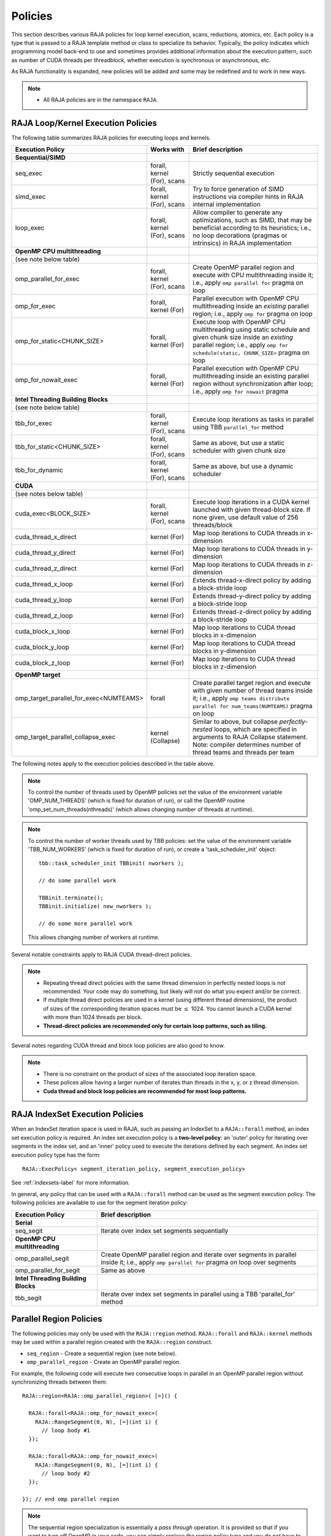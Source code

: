 .. ##
.. ## Copyright (c) 2016-18, Lawrence Livermore National Security, LLC.
.. ##
.. ## Produced at the Lawrence Livermore National Laboratory
.. ##
.. ## LLNL-CODE-689114
.. ##
.. ## All rights reserved.
.. ##
.. ## This file is part of RAJA.
.. ##
.. ## For details about use and distribution, please read RAJA/LICENSE.
.. ##

.. _policies-label:

==================
Policies
==================

This section describes various RAJA policies for loop kernel execution,
scans, reductions, atomics, etc. Each policy is a type that is passed to
a RAJA template method or class to specialize its behavior. Typically, the
policy indicates which programming model back-end to use and sometimes
provides additional information about the execution pattern, such as
number of CUDA threads per threadblock, whether execution is synchronous
or asynchronous, etc.

As RAJA functionality is expanded, new policies will be added and some may
be redefined and to work in new ways.

.. note:: * All RAJA policies are in the namespace ``RAJA``.

-----------------------------------------------------
RAJA Loop/Kernel Execution Policies
-----------------------------------------------------

The following table summarizes RAJA policies for executing loops and kernels.

====================================== ============= ===========================
Execution Policy                       Works with    Brief description
====================================== ============= ===========================
**Sequential/SIMD**
seq_exec                               forall,       Strictly sequential
                                       kernel (For), execution
                                       scans
simd_exec                              forall,       Try to force generation of
                                       kernel (For), SIMD instructions via
                                       scans         compiler hints in RAJA
                                                     internal implementation
loop_exec                              forall,       Allow compiler to generate
                                       kernel (For), any optimizations, such as
                                       scans         SIMD, that may be
                                                     beneficial according to
                                                     its heuristics;
                                                     i.e., no loop decorations
                                                     (pragmas or intrinsics) in
                                                     RAJA implementation
**OpenMP CPU multithreading**
(see note below table)
omp_parallel_for_exec                  forall,       Create OpenMP parallel
                                       kernel (For), region and execute with CPU
                                       scans         multithreading inside it;
                                                     i.e., apply ``omp parallel
                                                     for`` pragma on loop
omp_for_exec                           forall,       Parallel execution with
                                       kernel (For)  OpenMP CPU multithreading
                                                     inside an *existing* 
                                                     parallel region; i.e., 
                                                     apply ``omp for`` pragma 
                                                     on loop
omp_for_static<CHUNK_SIZE>             forall,       Execute loop with OpenMP
                                       kernel (For)  CPU multithreading using
                                                     static schedule and given
                                                     chunk size inside an 
                                                     *existing* parallel region;
                                                     i.e., apply ``omp for  
                                                     schedule(static, 
                                                     CHUNK_SIZE>`` pragma on 
                                                     loop 
omp_for_nowait_exec                    forall,       Parallel execution with
                                       kernel (For)  OpenMP CPU multithreading
                                                     inside an existing parallel
                                                     region without
                                                     synchronization after loop;
                                                     i.e., apply
                                                     ``omp for nowait`` pragma
**Intel Threading Building Blocks**
(see note below table)
tbb_for_exec                           forall,       Execute loop iterations
                                       kernel (For), as tasks in parallel using
                                       scans         TBB ``parallel_for`` method
tbb_for_static<CHUNK_SIZE>             forall,       Same as above, but use
                                       kernel (For), a static scheduler with
                                       scans         given chunk size
tbb_for_dynamic                        forall,       Same as above, but use
                                       kernel (For), a dynamic scheduler
                                       scans 
**CUDA** 
(see notes below table)
cuda_exec<BLOCK_SIZE>                  forall,       Execute loop iterations
                                       kernel (For), in a CUDA kernel launched
                                       scans         with given thread-block
                                                     size. If none given, use
                                                     default value of 256 
                                                     threads/block 
cuda_thread_x_direct                   kernel (For)  Map loop iterations to CUDA
                                                     threads in x-dimension
cuda_thread_y_direct                   kernel (For)  Map loop iterations to CUDA
                                                     threads in y-dimension
cuda_thread_z_direct                   kernel (For)  Map loop iterations to CUDA
                                                     threads in z-dimension
cuda_thread_x_loop                     kernel (For)  Extends thread-x-direct
                                                     policy by adding a 
                                                     block-stride loop
cuda_thread_y_loop                     kernel (For)  Extends thread-y-direct
                                                     policy by adding a 
                                                     block-stride loop
cuda_thread_z_loop                     kernel (For)  Extends thread-z-direct
                                                     policy by adding a 
                                                     block-stride loop
cuda_block_x_loop                      kernel (For)  Map loop iterations to CUDA
                                                     thread blocks in 
                                                     x-dimension
cuda_block_y_loop                      kernel (For)  Map loop iterations to CUDA
                                                     thread blocks in 
                                                     y-dimension
cuda_block_z_loop                      kernel (For)  Map loop iterations to CUDA
                                                     thread blocks in
                                                     z-dimension
**OpenMP target**
omp_target_parallel_for_exec<NUMTEAMS> forall        Create parallel target 
                                                     region and execute with 
                                                     given number of thread 
                                                     teams inside it; i.e.,
                                                     apply ``omp teams 
                                                     distribute parallel for 
                                                     num_teams(NUMTEAMS)`` 
                                                     pragma on loop 
omp_target_parallel_collapse_exec      kernel        Similar to above, but 
                                       (Collapse)    collapse *perfectly-nested*                                                     loops, which are specified
                                                     in arguments to RAJA
                                                     Collapse statement. Note:
                                                     compiler determines number
                                                     of thread teams and threads
                                                     per team
====================================== ============= ===========================

The following notes apply to the execution policies described in the table 
above.

.. note:: To control the number of threads used by OpenMP policies
          set the value of the environment variable 'OMP_NUM_THREADS' (which is
          fixed for duration of run), or call the OpenMP routine 
          'omp_set_num_threads(nthreads)' (which allows changing number of 
          threads at runtime).

.. note:: To control the number of worker threads used by TBB policies:
          set the value of the environment variable 'TBB_NUM_WORKERS' (which is
          fixed for duration of run), or create a 'task_scheduler_init' object::

            tbb::task_scheduler_init TBBinit( nworkers );

            // do some parallel work

            TBBinit.terminate();
            TBBinit.initialize( new_nworkers );

            // do some more parallel work

          This allows changing number of workers at runtime.

Several notable constraints apply to RAJA CUDA thread-direct policies.

.. note:: * Repeating thread direct policies with the same thread dimension in perfectly nested loops is not recommended. Your code may do something, but likely will not do what you expect and/or be correct.
          * If multiple thread direct policies are used in a kernel (using different thread dimensions), the product of sizes of the corresponding iteration spaces must be :math:`\leq` 1024. You cannot launch a CUDA kernel with more than 1024 threads per block.
          * **Thread-direct policies are recommended only for certain loop patterns, such as tiling.**

Several notes regarding CUDA thread and block loop policies are also good to 
know.

.. note:: * There is no constraint on the product of sizes of the associated loop iteration space.
          * These polices allow having a larger number of iterates than threads in the x, y, or z thread dimension.
          * **Cuda thread and block loop policies are recommended for most loop patterns.**

.. _indexsetpolicy-label:

-----------------------------------------------------
RAJA IndexSet Execution Policies
-----------------------------------------------------

When an IndexSet iteration space is used in RAJA, such as passing an IndexSet
to a ``RAJA::forall`` method, an index set execution policy is required. An
index set execution policy is a **two-level policy**: an 'outer' policy for
iterating over segments in the index set, and an 'inner' policy used to
execute the iterations defined by each segment. An index set execution policy
type has the form::

  RAJA::ExecPolicy< segment_iteration_policy, segment_execution_policy>

See :ref:`indexsets-label` for more information.

In general, any policy that can be used with a ``RAJA::forall`` method
can be used as the segment execution policy. The following policies are
available to use for the segment iteration policy:

====================================== =========================================
Execution Policy                       Brief description
====================================== =========================================
**Serial**
seq_segit                              Iterate over index set segments 
                                       sequentially
**OpenMP CPU multithreading**          
omp_parallel_segit                     Create OpenMP parallel region and 
                                       iterate over segments in parallel inside                                        it; i.e., apply ``omp parallel for`` 
                                       pragma on loop over segments
omp_parallel_for_segit                 Same as above
**Intel Threading Building Blocks**
tbb_segit                              Iterate over index set segments in 
                                       parallel using a TBB 'parallel_for' 
                                       method
====================================== =========================================

-------------------------
Parallel Region Policies
-------------------------

The following policies may only be used with the ``RAJA::region`` method. 
``RAJA::forall`` and ``RAJA::kernel`` methods may be used within a parallel
region created with the ``RAJA::region`` construct.

* ``seq_region`` - Create a sequential region (see note below).
* ``omp_parallel_region`` - Create an OpenMP parallel region.

For example, the following code will execute two consecutive loops in parallel 
in an OpenMP parallel region without synchronizing threads between them::

  RAJA::region<RAJA::omp_parallel_region>( [=]() {

    RAJA::forall<RAJA::omp_for_nowait_exec>(
      RAJA::RangeSegment(0, N), [=](int i) {
        // loop body #1
    });

    RAJA::forall<RAJA::omp_for_nowait_exec>(
      RAJA::RangeSegment(0, N), [=](int i) {
        // loop body #2
    });

  }); // end omp parallel region

.. note:: The sequential region specialization is essentially a *pass through*
          operation. It is provided so that if you want to turn off OpenMP in 
          your code, you can simply replace the region policy type and you do 
          not have to change your algorithm source code. 

.. _reducepolicy-label:

-------------------------
Reduction Policies
-------------------------

Each RAJA reduction object must be defined with a 'reduction policy'
type. Reduction policy types are distinct from loop execution policy types.
It is important to note the following constraints about RAJA reduction usage:

.. note:: To guarantee correctness, a **reduction policy must be consistent
          with the loop execution policy** used. For example, a CUDA
          reduction policy must be used when the execution policy is a
          CUDA policy, an OpenMP reduction policy must be used when the
          execution policy is an OpenMP policy, and so on.

The following table summarizes RAJA reduction policy types:

===================== ============= ===========================================
Reduction Policy      Loop Policies Brief description
                      to Use With
===================== ============= ===========================================
seq_reduce            seq_exec,     Non-parallel (sequential) reduction
                      loop_exec 
omp_reduce            any OpenMP    OpenMP parallel reduction
                      policy
omp_reduce_ordered    any OpenMP    OpenMP parallel reduction with result
                      policy        guaranteed to be reproducible
omp_target_reduce     any OpenMP    OpenMP parallel target offload reduction
                      target policy
tbb_reduce            any TBB       TBB parallel reduction
                      policy
cuda_reduce           any CUDA      Parallel reduction in a CUDA kernel
                      policy        (device synchronization will occur when 
                                    reduction value is finalized)
cuda_reduce_atomic    any CUDA      Same as above, but reduction may use CUDA
                      policy        atomic operations
===================== ============= ===========================================

.. note:: RAJA reductions used with SIMD execution policies are not
          guaranteed to generate correct results at present.

.. _atomicpolicy-label:

-------------------------
Atomic Policies
-------------------------

Each RAJA atomic operation must be defined with an 'atomic policy'
type. Atomic policy types are distinct from loop execution policy types.

.. note :: An atomic policy type must be consistent with the loop execution 
           policy for the kernel in which the atomic operation is used. The
           following table summarizes RAJA atomic policies and usage.

===================== ============= ===========================================
Atomic Policy         Loop Policies Brief description
                      to Use With
===================== ============= ===========================================
seq_atomic            seq_exec,     Atomic operation performed in a non-parallel
                      loop_exec     (sequential) kernel
omp_atomic            any OpenMP    Atomic operation performed in an OpenMP 
                      policy        multithreading or target kernel; i.e., 
                                    apply ``omp atomic`` pragma
cuda_atomic           any CUDA      Atomic operation performed in a CUDA kernel
                      policy        
builtin_atomic        seq_exec,     Compiler *builtin* atomic operation
                      loop_exec,
                      any OpenMP
                      policy        
auto_atomic           seq_exec,     Atomic operation *compatible* with loop
                      loop_exec,    execution policy. See example below.
                      any OpenMP
                      policy,
                      any CUDA
                      policy                 
===================== ============= ===========================================

Here is an example illustrating use of the ``auto_atomic`` policy::

  RAJA::forall< RAJA::cuda_exec >(RAJA::RangeSegment seg(0, N),
    [=] RAJA_DEVICE (RAJA::Index_type i) {

    RAJA::atomic::atomicAdd< RAJA::auto_atomic >(&sum, 1);

  });

In this case, the atomic operation knows that it is used in a CUDA kernel
context and the CUDA atomic operation is applied. Similarly, if an OpenMP 
execution policy was used, the OpenMP version of the atomic operation would 
be used.

.. note:: * There are no RAJA atomic policies for TBB (Intel Threading Building
            Blocks) execution contexts at present.
          * The ``builtin_atomic`` policy may be preferable to the 
            ``omp_atomic`` policy in terms of performance.

.. _localarraypolicy-label:

----------------------------
Local Array Memory Policies
----------------------------

``RAJA::LocalArray`` types must use a memory policy indicating
where the memory for the local array will live. These policies are described
in :ref:`local_array-label`.

The following memory policies are available to specify memory allocation
for ``RAJA::LocalArray`` objects:

  *  ``RAJA::cpu_tile_mem`` - Allocate CPU memory on the stack
  *  ``RAJA::cuda_shared_mem`` - Allocate CUDA shared memory
  *  ``RAJA::cuda_thread_mem`` - Allocate CUDA thread private memory


.. _loop_elements-kernelpol-label:

--------------------------------
RAJA Kernel Execution Policies
--------------------------------

RAJA kernel execution policy constructs form a simple domain specific language 
for composing and transforming complex loops that relies 
**solely on standard C++11 template support**. 
RAJA kernel policies are constructed using a combination of *Statements* and
*Statement Lists*. A RAJA Statement is an action, such as execute a loop, 
invoke a lambda, set a thread barrier, etc. A StatementList is an ordered list 
of Statements that are composed in the order that they appear in the kernel 
policy to construct a kernel. A Statement may contain an enclosed StatmentList. Thus, a ``RAJA::KernelPolicy`` type is really just a StatementList.

The main Statement types provided by RAJA are ``RAJA::statement::For`` and
``RAJA::statement::Lambda``, that we have shown above. A 'For' Statement
indicates a for-loop structure and takes three template arguments:
'ArgId', 'ExecPolicy', and 'EnclosedStatements'. The ArgID identifies the
position of the item it applies to in the iteration space tuple argument to the
``RAJA::kernel`` method. The ExecPolicy is the RAJA execution policy to
use on that loop/iteration space (similar to ``RAJA::forall``).
EnclosedStatements contain whatever is nested within the template parameter
list to form a StatementList, which will be executed for each iteration of 
the loop. The ``RAJA::statement::Lambda<LambdaID>`` invokes the lambda 
corresponding to its position (LambdaID) in the sequence of lambda expressions 
in the ``RAJA::kernel`` argument list. For example, a simple sequential 
for-loop::

  for (int i = 0; i < N; ++i) {
    // loop body
  }

can be represented using the RAJA kernel interface as::

  using KERNEL_POLICY =
    RAJA::KernelPolicy<
      RAJA::statement::For<0, RAJA::seq_exec,
        RAJA::statement::Lambda<0>
      >
    >;

  RAJA::kernel<KERNEL_POLICY>(
    RAJA::make_tuple(N_range),
    [=](int i) {
      // loop body
    }
  );

.. note:: All ``RAJA::forall`` functionality can be done using the 
          ``RAJA::kernel`` interface. We maintain the ``RAJA::forall``
          interface since it is less verbose and thus more convenient
          for users.
   
RAJA::kernel Statement Types
^^^^^^^^^^^^^^^^^^^^^^^^^^^^

The list below summarizes the current collection of statement types that
can be used with ``RAJA::kernel`` and ``RAJA::kernel_param``. More detailed
explanation along with examples of how they are used can be found in 
:ref:`tutorial-label`.

.. note:: * All of these statement types are in the namespace ``RAJA``.
          * ``RAJA::kernel_param`` functions similar to ``RAJA::kernel`` except             that its second argument is a *tuple of parameters* used in a kernel
            for local arrays, thread local variables, tiling information, etc.

  * ``statement::For< ArgId, ExecPolicy, EnclosedStatements >`` abstracts a for-loop associated with kernel iteration space at tuple index 'ArgId', to be run with 'ExecPolicy' execution policy, and containing the 'EnclosedStatements' which are executed for each loop iteration.

  * ``statement::Lambda< LambdaId >`` invokes the lambda expression that appears at position 'LambdaId' in the sequence of lambda arguments.

  * ``statement::Collapse< ExecPolicy, ArgList<...>, EnclosedStatements >`` collapses multiple perfectly nested loops specified by tuple iteration space indices in 'ArgList', using the 'ExecPolicy' execution policy, and places 'EnclosedStatements' inside the collapsed loops which are executed for each iteration. Note that this only works for CPU execution policies (e.g., sequential, OpenMP).It may be available for CUDA in the future if such use cases arise.

  * ``statement::CudaKernel< EnclosedStatements>`` launches 'EnclosedStatements' as a CUDA kernel; e.g., a loop nest where the iteration spaces of each loop level are associated with threads and/or thread blocks as described by the execution policies applied to them.

  * ``statement::CudaSyncThreads`` provides CUDA '__syncthreads' barrier. Note that a similar thread barrier for OpenMP will be added soon.

  * ``statement::InitLocalMem< MemPolicy, ParamList<...>, EnclosedStatements >`` allocates memory for a ``RAJA::LocalArray`` object used in kernel. The 'ParamList' entries indicate which local array objects in a tuple will be initialized. The 'EnclosedStatements' contain the code in which the local array will be accessed; e.g., initialization operations.

  * ``statement::Tile< ArgId, TilePolicy, ExecPolicy, EnclosedStatements >`` abstracts an outer tiling loop containing an inner for-loop over each tile. The 'ArgId' indicates which entry in the iteration space tuple to which the tiling loop applies and the 'TilePolicy' specifies the tiling pattern to use, including its dimension. The 'ExecPolicy' and 'EnclosedStatements' are similar to what they represent in a ``statement::For`` type.

  * ``statement::TileTCount< ArgId, ParamId, TilePolicy, ExecPolicy, EnclosedStatements >`` abstracts an outer tiling loop containing an inner for-loop over each tile, **where it is necessary to obtain the tile number in each tile**. The 'ArgId' indicates which entry in the iteration space tuple to which the loop applies and the 'ParamId' indicates the position of the tile number in the parameter tuple. The 'TilePolicy' specifies the tiling pattern to use, including its dimension. The 'ExecPolicy' and 'EnclosedStatements' are similar to what they represent in a ``statement::For`` type.

  * ``statement::tile_fixed<TileSize>`` partitions loop iterations into tiles of a fixed size specified by 'TileSize'. This statement type can be used as the 'TilePolicy' template paramter in the Tile statements above.

  * ``statement::ForICount< ArgId, ParamId, ExecPolicy, EnclosedStatements >`` abstracts an inner for-loop within an outer tiling loop **where it is necessary to obtain the local iteration index in each tile**. The 'ArgId' indicates which entry in the iteration space tuple to which the loop applies and the 'ParamId' indicates the position of the tile index parameter in the parameter tuple. The 'ExecPolicy' and 'EnclosedStatements' are similar to what they represent in a ``statement::For`` type.

  * ``RAJA::statement::Reduce< ReducePolicy, Operator, ParamId, EnclosedStatements >`` reduces a value across threads to a single thread. The 'ReducePolicy' is similar to what it represents for RAJA reduction types. 'ParamId' specifies the position of the reduction value in the parameter tuple passed to the ``RAJA::kernel_param`` method. 'Operator' is the binary operator used in the reduction; typically, this will be one of the operators that can be used with RAJA scans (see :ref:`scanops-label`. After the reduction is complete, the 'EnclosedStatements' execute on the thread that received the final reduced value.

  * ``statement::If< Conditional >`` chooses which portions of a policy to run based on run-time evaluation of conditional statement; e.g., true or false, equal to some value, etc.

  * ``statement::Hyperplane< ArgId, HpExecPolicy, ArgList<...>, ExecPolicy, EnclosedStatements >`` provides a hyperplane (or wavefront) iteration pattern over multiple indices. A hyperplane is a set of multi-dimensional index values: i0, i1, ... such that h = i0 + i1 + ... for a given h. Here, 'ArgId' is the position of the loop argument we will iterate on (defines the order of hyperplanes), 'HpExecPolicy' is the execution policy used to iterate over the iteration space specified by ArgId (often sequential), 'ArgList' is a list of other indices that along with ArgId define a hyperplane, and 'ExecPolicy' is the execution policy that applies to the loops in ArgList. Then, for each iteration, everything in the 'EnclosedStatements' is executed.

Examples that show how to use a variety of these statement types can be found
in :ref:`tutorialcomplex-label`.
